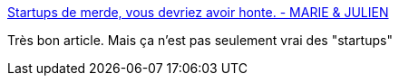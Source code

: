 :jbake-type: post
:jbake-status: published
:jbake-title: Startups de merde, vous devriez avoir honte. - MARIE & JULIEN
:jbake-tags: politique,économie,innovation,web,france,_mois_mai,_année_2016
:jbake-date: 2016-05-23
:jbake-depth: ../
:jbake-uri: shaarli/1464031133000.adoc
:jbake-source: https://nicolas-delsaux.hd.free.fr/Shaarli?searchterm=http%3A%2F%2Fmariejulien.com%2Fpost%2F2016%2F05%2F22%2FStartups-de-merde%252C-vous-devriez-avoir-honte&searchtags=politique+%C3%A9conomie+innovation+web+france+_mois_mai+_ann%C3%A9e_2016
:jbake-style: shaarli

http://mariejulien.com/post/2016/05/22/Startups-de-merde%2C-vous-devriez-avoir-honte[Startups de merde, vous devriez avoir honte. - MARIE & JULIEN]

Très bon article. Mais ça n'est pas seulement vrai des "startups"
